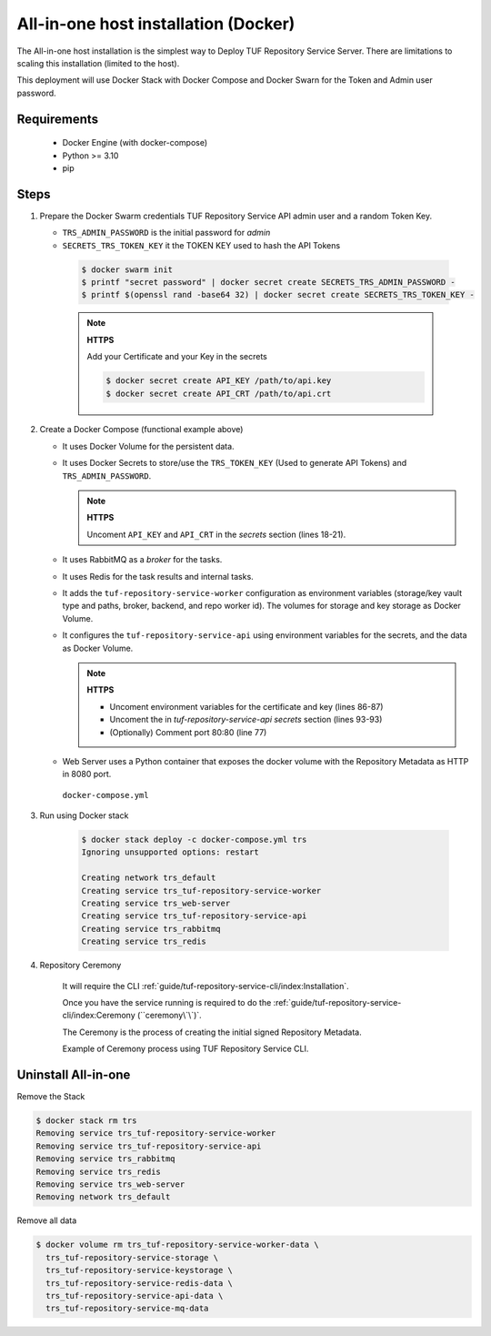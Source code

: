 =====================================
All-in-one host installation (Docker)
=====================================

The All-in-one host installation is the simplest way to Deploy TUF Repository Service Server.
There are limitations to scaling this installation (limited to the host).

This deployment will use Docker Stack with Docker Compose and Docker Swarn for
the Token and Admin user password.

Requirements
============

    - Docker Engine (with docker-compose)
    - Python >= 3.10
    - pip


Steps
=====

1. Prepare the Docker Swarm credentials TUF Repository Service API admin user and a random
   Token Key.

   -  ``TRS_ADMIN_PASSWORD`` is the initial password for `admin`
   -  ``SECRETS_TRS_TOKEN_KEY`` it the TOKEN KEY used to hash the API Tokens

    .. code:: shell

      $ docker swarm init
      $ printf "secret password" | docker secret create SECRETS_TRS_ADMIN_PASSWORD -
      $ printf $(openssl rand -base64 32) | docker secret create SECRETS_TRS_TOKEN_KEY -

    .. note::

      **HTTPS**

      Add your Certificate and your Key in the secrets

      .. code:: shell

        $ docker secret create API_KEY /path/to/api.key
        $ docker secret create API_CRT /path/to/api.crt


2. Create a Docker Compose (functional example above)

   - It uses Docker Volume for the persistent data.
   - It uses Docker Secrets to store/use the ``TRS_TOKEN_KEY`` (Used to
     generate API Tokens) and ``TRS_ADMIN_PASSWORD``.

     .. note::
        **HTTPS**

        Uncoment ``API_KEY`` and ``API_CRT`` in the `secrets` section
        (lines 18-21).

   - It uses RabbitMQ as a `broker` for the tasks.
   - It uses Redis for the task results and internal tasks.
   - It adds the ``tuf-repository-service-worker`` configuration as environment
     variables (storage/key vault type and paths, broker, backend, and repo
     worker id). The volumes for storage and key storage as Docker Volume.
   - It configures the ``tuf-repository-service-api`` using environment variables for
     the secrets, and the data as Docker Volume.

     .. note::
      **HTTPS**

      - Uncoment environment variables for the certificate and key (lines 86-87)
      - Uncoment the in `tuf-repository-service-api secrets` section (lines 93-93)
      - (Optionally) Comment port 80:80 (line 77)

   - Web Server uses a Python container that exposes the docker volume with
     the Repository Metadata as  HTTP in 8080 port.

    ``docker-compose.yml``

    .. literalinclude:: docker-compose.yml
        :language: yaml
        :linenos:
        :name: docker-compose.yml



3. Run using Docker stack

    .. code:: shell

        $ docker stack deploy -c docker-compose.yml trs
        Ignoring unsupported options: restart

        Creating network trs_default
        Creating service trs_tuf-repository-service-worker
        Creating service trs_web-server
        Creating service trs_tuf-repository-service-api
        Creating service trs_rabbitmq
        Creating service trs_redis

4. Repository Ceremony

    It will require the CLI :ref:`guide/tuf-repository-service-cli/index:Installation`.

    Once you have the service running is required to do the
    :ref:`guide/tuf-repository-service-cli/index:Ceremony (``ceremony\`\`)`.

    The Ceremony is the process of creating the initial signed Repository
    Metadata.

    Example of Ceremony process using TUF Repository Service CLI.

    .. raw:: html

      <div style="position: relative; padding-bottom: 56.25%; height: 0; margin-bottom: 2em; overflow: hidden; max-width: 100%; height: auto;">
        <iframe src="https://www.youtube.com/embed/VuLQCT-7Qkk" frameborder="0" allowfullscreen style="position: absolute; top: 0; left: 0; width: 100%; height: 100%;"></iframe>
      </div>


Uninstall All-in-one
====================

Remove the Stack

.. code:: shell

  $ docker stack rm trs
  Removing service trs_tuf-repository-service-worker
  Removing service trs_tuf-repository-service-api
  Removing service trs_rabbitmq
  Removing service trs_redis
  Removing service trs_web-server
  Removing network trs_default


Remove all data

.. code:: shell

  $ docker volume rm trs_tuf-repository-service-worker-data \
    trs_tuf-repository-service-storage \
    trs_tuf-repository-service-keystorage \
    trs_tuf-repository-service-redis-data \
    trs_tuf-repository-service-api-data \
    trs_tuf-repository-service-mq-data